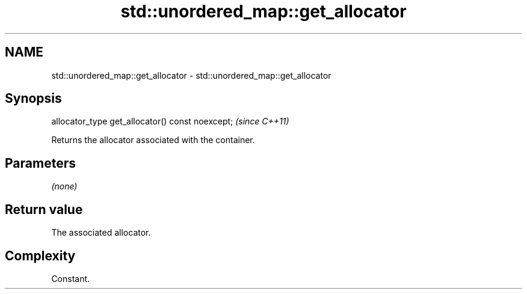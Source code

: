 .TH std::unordered_map::get_allocator 3 "2021.11.17" "http://cppreference.com" "C++ Standard Libary"
.SH NAME
std::unordered_map::get_allocator \- std::unordered_map::get_allocator

.SH Synopsis
   allocator_type get_allocator() const noexcept;  \fI(since C++11)\fP

   Returns the allocator associated with the container.

.SH Parameters

   \fI(none)\fP

.SH Return value

   The associated allocator.

.SH Complexity

   Constant.
